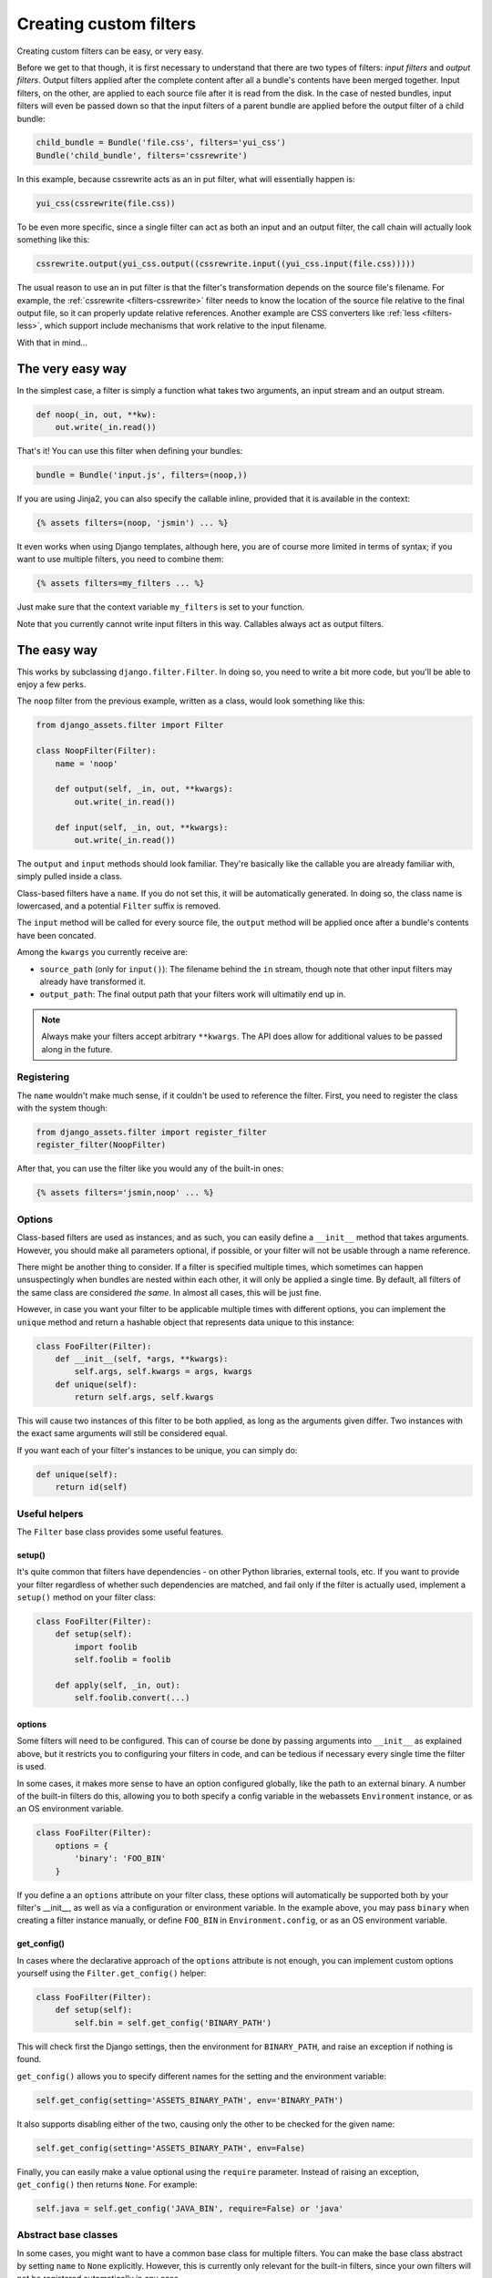 .. _custom-filters:

-----------------------
Creating custom filters
-----------------------

Creating custom filters can be easy, or very easy.

Before we get to that though, it is first necessary to understand that
there are two types of filters: *input filters* and *output filters*.
Output filters applied after the complete content after all a bundle's
contents have been merged together. Input filters, on the other, are
applied to each source file after it is read from the disk. In the case
of nested bundles, input filters will even be passed down so that the
input filters of a parent bundle are applied before the output filter
of a child bundle:

.. code-block:: python

    child_bundle = Bundle('file.css', filters='yui_css')
    Bundle('child_bundle', filters='cssrewrite')

In this example, because cssrewrite acts as an in put filter, what will
essentially happen is:

.. code-block:: python

    yui_css(cssrewrite(file.css))

To be even more specific, since a single filter can act as both an input
and an output filter, the call chain will actually look something like
this:

.. code-block:: python

    cssrewrite.output(yui_css.output((cssrewrite.input((yui_css.input(file.css)))))

The usual reason to use an in put filter is that the filter's
transformation depends on the source file's filename. For example,
the :ref:`cssrewrite <filters-cssrewrite>` filter needs to know the
location of the source file relative to the final output file, so it
can properly update relative references. Another example
are CSS converters like :ref:`less <filters-less>`, which support
include mechanisms that work relative to the input filename.

With that in mind...

The very easy way
-----------------

In the simplest case, a filter is simply a function what takes two
arguments, an input stream and an output stream.

.. code-block:: python

    def noop(_in, out, **kw):
        out.write(_in.read())

That's it! You can use this filter when defining your bundles:

.. code-block:: python

    bundle = Bundle('input.js', filters=(noop,))

If you are using Jinja2, you can also specify the callable inline,
provided that it is available in the context:

.. code-block:: django

    {% assets filters=(noop, 'jsmin') ... %}

It even works when using Django templates, although here, you are
of course more limited in terms of syntax; if you want to use multiple
filters, you need to combine them:

.. code-block:: django

    {% assets filters=my_filters ... %}

Just make sure that the context variable ``my_filters`` is set to
your function.

Note that you currently cannot write input filters in this way. Callables
always act as output filters.


The easy way
------------

This works by subclassing ``django.filter.Filter``. In doing so, you
need to write a bit more code, but you'll be able to enjoy a few perks.

The ``noop`` filter from the previous example, written as a class, would
look something like this:

.. code-block:: python

    from django_assets.filter import Filter

    class NoopFilter(Filter):
        name = 'noop'

        def output(self, _in, out, **kwargs):
            out.write(_in.read())

        def input(self, _in, out, **kwargs):
            out.write(_in.read())

The ``output`` and ``input`` methods should look familiar. They're basically
like the callable you are already familiar with, simply pulled inside a class.

Class-based filters have a ``name``. If you do not set this, it will be
automatically generated. In doing so, the class name is lowercased, and
a potential ``Filter`` suffix is removed.

The ``input`` method will be called for every source file, the ``output``
method will be applied once after a bundle's contents have been concated.

Among the ``kwargs`` you currently receive are:

- ``source_path`` (only for ``input()``): The filename behind the ``in``
  stream, though note that other input filters may already have transformed
  it.

- ``output_path``: The final output path that your filters work will
  ultimatily end up in.

.. note::

   Always make your filters accept arbitrary ``**kwargs``. The API does allow
   for additional values to be passed along in the future.

Registering
~~~~~~~~~~~

The ``name`` wouldn't make much sense, if it couldn't be used to reference
the filter. First, you need to register the class with the system though:

.. code-block:: python

    from django_assets.filter import register_filter
    register_filter(NoopFilter)

After that, you can use the filter like you would any of the built-in ones:

.. code-block:: django

    {% assets filters='jsmin,noop' ... %}


Options
~~~~~~~

Class-based filters are used as instances, and as such, you can easily
define a ``__init__`` method that takes arguments. However, you should
make all parameters optional, if possible, or your filter will not be
usable through a name reference.

There might be another thing to consider. If a filter is specified
multiple times, which sometimes can happen unsuspectingly when bundles
are nested within each other, it will only be applied a single time.
By default, all filters of the same class are considered *the same*. In
almost all cases, this will be just fine.

However, in case you want your filter to be applicable multiple times
with different options, you can implement the ``unique`` method and
return a hashable object that represents data unique to this instance:

.. code-block:: python

    class FooFilter(Filter):
        def __init__(self, *args, **kwargs):
            self.args, self.kwargs = args, kwargs
        def unique(self):
            return self.args, self.kwargs

This will cause two instances of this filter to be both applied, as long
as the arguments given differ. Two instances with the exact same arguments
will still be considered equal.

If you want each of your filter's instances to be unique, you can simply do:

.. code-block:: python

    def unique(self):
        return id(self)

Useful helpers
~~~~~~~~~~~~~~

The ``Filter`` base class provides some useful features.

setup()
^^^^^^^

It's quite common that filters have dependencies - on other Python
libraries, external tools, etc. If you want to provide your filter
regardless of whether such dependencies are matched, and fail only
if the filter is actually used, implement a ``setup()`` method on
your filter class:

.. code-block:: python

    class FooFilter(Filter):
        def setup(self):
            import foolib
            self.foolib = foolib

        def apply(self, _in, out):
            self.foolib.convert(...)

options
^^^^^^^

Some filters will need to be configured. This can of course be done by
passing arguments into ``__init__`` as explained above, but it restricts
you to configuring your filters in code, and can be tedious if necessary
every single time the filter is used.

In some cases, it makes more sense to have an option configured globally,
like the path to an external binary. A number of the built-in filters do
this, allowing you to both specify a config variable in the webassets
``Environment`` instance, or as an OS environment variable.

.. code-block:: python

    class FooFilter(Filter):
        options = {
            'binary': 'FOO_BIN'
        }

If you define a an ``options`` attribute on your filter class, these
options will automatically be supported both by your filter's __init__,
as well as via a configuration or environment variable. In the example
above, you may pass ``binary`` when creating a filter instance manually,
or define ``FOO_BIN`` in ``Environment.config``, or as an OS environment
variable.


get_config()
^^^^^^^^^^^^

In cases where the declarative approach of the ``options`` attribute is
not enough, you can implement custom options yourself using the
``Filter.get_config()`` helper:

.. code-block:: python

    class FooFilter(Filter):
        def setup(self):
            self.bin = self.get_config('BINARY_PATH')

This will check first the Django settings, then the environment for
``BINARY_PATH``, and raise an exception if nothing is found.

``get_config()`` allows you to specify different names for the setting
and the environment variable:

.. code-block:: python

    self.get_config(setting='ASSETS_BINARY_PATH', env='BINARY_PATH')

It also supports disabling either of the two, causing only the other to
be checked for the given name:

.. code-block:: python

    self.get_config(setting='ASSETS_BINARY_PATH', env=False)

Finally, you can easily make a value optional using the ``require``
parameter. Instead of raising an exception, ``get_config()`` then returns
``None``. For example:

.. code-block:: python

    self.java = self.get_config('JAVA_BIN', require=False) or 'java'


Abstract base classes
~~~~~~~~~~~~~~~~~~~~~~

In some cases, you might want to have a common base class for multiple
filters. You can make the base class abstract by setting ``name`` to
``None`` explicitly. However, this is currently only relevant for the
built-in filters, since your own filters will not be registered
automatically in any case.


More?
-----

You can have a look inside the ``django_assets.filter`` module source
code to see a large number of example filters.
